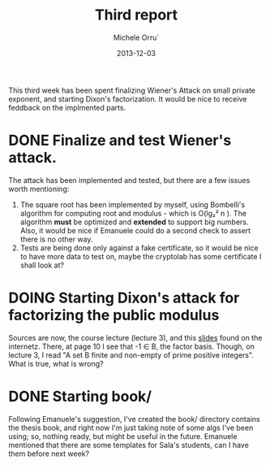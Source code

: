 # -*- coding: utf-8 ; mode: org -*-

#+TITLE:  Third report
#+DATE:   2013-12-03
#+AUTHOR: Michele Orru`
#+EMAIL:  maker@tumbolandia.net
#+TODO:   DOING DONE TODO


This third week has been spent finalizing Wiener's Attack on small private
exponent, and starting Dixon's factorization.
It would be nice to receive feddback on the implmented parts.

* DONE Finalize and test Wiener's attack.
  The attack has been implemented and tested, but there are a few issues worth
  mentioning:
   1) The square root has been implemented by myself, using Bombelli's algorithm
      for computing root and modulus - which is O(lg₂² n ).
      The algorithm *must* be optimized and *extended* to support big
      numbers. Also, it would be nice if Emanuele could do a second check to
      assert there is no other way.
   2) Tests are being done only against a fake certificate, so it would be nice to
      have more data to test on, maybe the cryptolab has some certificate I shall
      look at?
* DOING Starting Dixon's attack for factorizing the public modulus
  Sources are now, the course lecture (lecture 3), and this [[http://cse.iitkgp.ac.in/~debdeep/courses_iitkgp/Crypto/slides/Factorization.pdf][slides]] found on the
  internetz. There, at page 10 I see that -1 ∈ B, the factor basis. Though, on
  lecture 3, I read "A set B finite and non-empty of prime positive
  integers". What is true, what is wrong?
* DONE Starting book/
  Following Emanuele's suggestion, I've created the book/ directory contains the
  thesis book, and right now I'm just taking note of some algs I've been using;
  so, nothing ready, but might be useful in the future.
  Emanuele mentioned that there are some templates for Sala's students, can I
  have them before next week?
